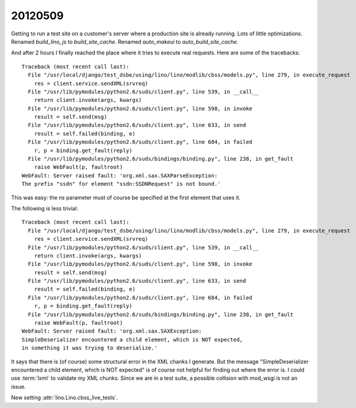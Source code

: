 20120509
========

Getting to run a test site on a customer's server where a production site is already running.
Lots of little optimizations.
Renamed `build_lino_js` to `build_site_cache`.
Renamed `auto_makeui` to `auto_build_site_cache`.

And after 2 hours I finally reached the place where it tries to execute real requests.
Here are some of the tracebacks::

  Traceback (most recent call last):
    File "/usr/local/django/test_dsbe/using/lino/lino/modlib/cbss/models.py", line 279, in execute_request
      res = client.service.sendXML(srvreq)
    File "/usr/lib/pymodules/python2.6/suds/client.py", line 539, in __call__
      return client.invoke(args, kwargs)
    File "/usr/lib/pymodules/python2.6/suds/client.py", line 598, in invoke
      result = self.send(msg)
    File "/usr/lib/pymodules/python2.6/suds/client.py", line 633, in send
      result = self.failed(binding, e)
    File "/usr/lib/pymodules/python2.6/suds/client.py", line 684, in failed
      r, p = binding.get_fault(reply)
    File "/usr/lib/pymodules/python2.6/suds/bindings/binding.py", line 238, in get_fault
      raise WebFault(p, faultroot)
  WebFault: Server raised fault: 'org.xml.sax.SAXParseException: 
  The prefix "ssdn" for element "ssdn:SSDNRequest" is not bound.'
  
This was easy: the `ns` parameter must of course be specified at the first element that uses it.

The following is less trivial::
  
  Traceback (most recent call last):
    File "/usr/local/django/test_dsbe/using/lino/lino/modlib/cbss/models.py", line 279, in execute_request
      res = client.service.sendXML(srvreq)
    File "/usr/lib/pymodules/python2.6/suds/client.py", line 539, in __call__
      return client.invoke(args, kwargs)
    File "/usr/lib/pymodules/python2.6/suds/client.py", line 598, in invoke
      result = self.send(msg)
    File "/usr/lib/pymodules/python2.6/suds/client.py", line 633, in send
      result = self.failed(binding, e)
    File "/usr/lib/pymodules/python2.6/suds/client.py", line 684, in failed
      r, p = binding.get_fault(reply)
    File "/usr/lib/pymodules/python2.6/suds/bindings/binding.py", line 238, in get_fault
      raise WebFault(p, faultroot)
  WebFault: Server raised fault: 'org.xml.sax.SAXException: 
  SimpleDeserializer encountered a child element, which is NOT expected, 
  in something it was trying to deserialize.'  
  
It says that there is (of course) some structural error in the XML chanks I generate. 
But the message "SimpleDeserializer encountered a child element, which is NOT expected" 
is of course not helpful for finding out where the error is.
I could use :term:`lxml` to validate my XML chunks. Since we are in a test suite, 
a possible collision with mod_wsgi is not an issue.
  
  
New setting :attr:`lino.Lino.cbss_live_tests`.
